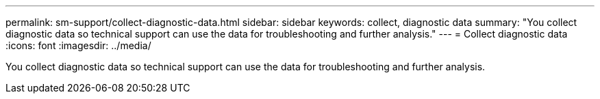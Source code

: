 ---
permalink: sm-support/collect-diagnostic-data.html
sidebar: sidebar
keywords: collect, diagnostic data
summary: "You collect diagnostic data so technical support can use the data for troubleshooting and further analysis."
---
= Collect diagnostic data
:icons: font
:imagesdir: ../media/

[.lead]
You collect diagnostic data so technical support can use the data for troubleshooting and further analysis.
